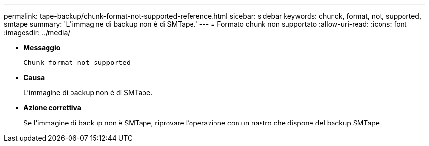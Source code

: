 ---
permalink: tape-backup/chunk-format-not-supported-reference.html 
sidebar: sidebar 
keywords: chunck, format, not, supported, smtape 
summary: 'L"immagine di backup non è di SMTape.' 
---
= Formato chunk non supportato
:allow-uri-read: 
:icons: font
:imagesdir: ../media/


* *Messaggio*
+
`Chunk format not supported`

* *Causa*
+
L'immagine di backup non è di SMTape.

* *Azione correttiva*
+
Se l'immagine di backup non è SMTape, riprovare l'operazione con un nastro che dispone del backup SMTape.


